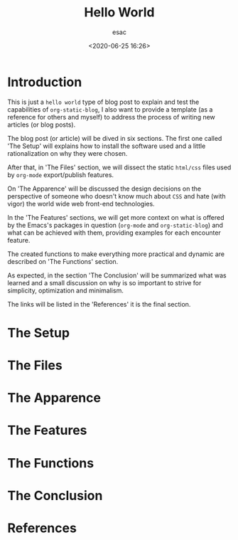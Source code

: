 #+title: Hello World
#+author: esac
#+date: <2020-06-25 16:26>
#+filetags: emacs blog org-mode org-static-blog

* Introduction

  This is just a =hello world= type of blog post to explain and
  test the capabilities of =org-static-blog=, I also want to
  provide a template (as a reference for others and myself)
  to address the process of writing new articles (or blog posts).

  The blog post (or article) will be dived in six sections.
  The first one called 'The Setup' will explains how to install the
  software used and a little rationalization on why they were chosen.

  After that, in 'The Files' section, we will dissect the static
  =html/css= files used by =org-mode= export/publish features.

  On 'The Apparence' will be discussed the design decisions on the
  perspective of someone who doesn't know much about =CSS=
  and hate (with vigor) the world wide web front-end
  technologies.

  In the 'The Features' sections, we will get more context
  on what is offered by the Emacs's packages in question
  (=org-mode= and =org-static-blog=) and what can be achieved
  with them, providing examples for each encounter feature.

  The created functions to make everything more practical and
  dynamic are described on 'The Functions' section.

  As expected, in the section 'The Conclusion' will be
  summarized what was learned and a small discussion on
  why is so important to strive for simplicity, optimization
  and minimalism.

  The links will be listed in the 'References' it is the final section.

* The Setup
* The Files
* The Apparence
* The Features
* The Functions
* The Conclusion
* References
